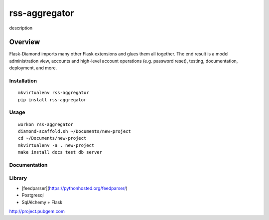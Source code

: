 rss-aggregator
=============

description

Overview
--------

Flask-Diamond imports many other Flask extensions and glues them all together.  The end result is a model administration view, accounts and high-level account operations (e.g. password reset), testing, documentation, deployment, and more.

Installation
^^^^^^^^^^^^

::

    mkvirtualenv rss-aggregator
    pip install rss-aggregator

Usage
^^^^^

::

    workon rss-aggregator
    diamond-scaffold.sh ~/Documents/new-project
    cd ~/Documents/new-project
    mkvirtualenv -a . new-project
    make install docs test db server

Documentation
^^^^^^^^^^^^^

Library
^^^^^^^
- [feedparser](https://pythonhosted.org/feedparser/)
- Postgresql
- SqlAlchemy + Flask

http://project.pubgem.com
